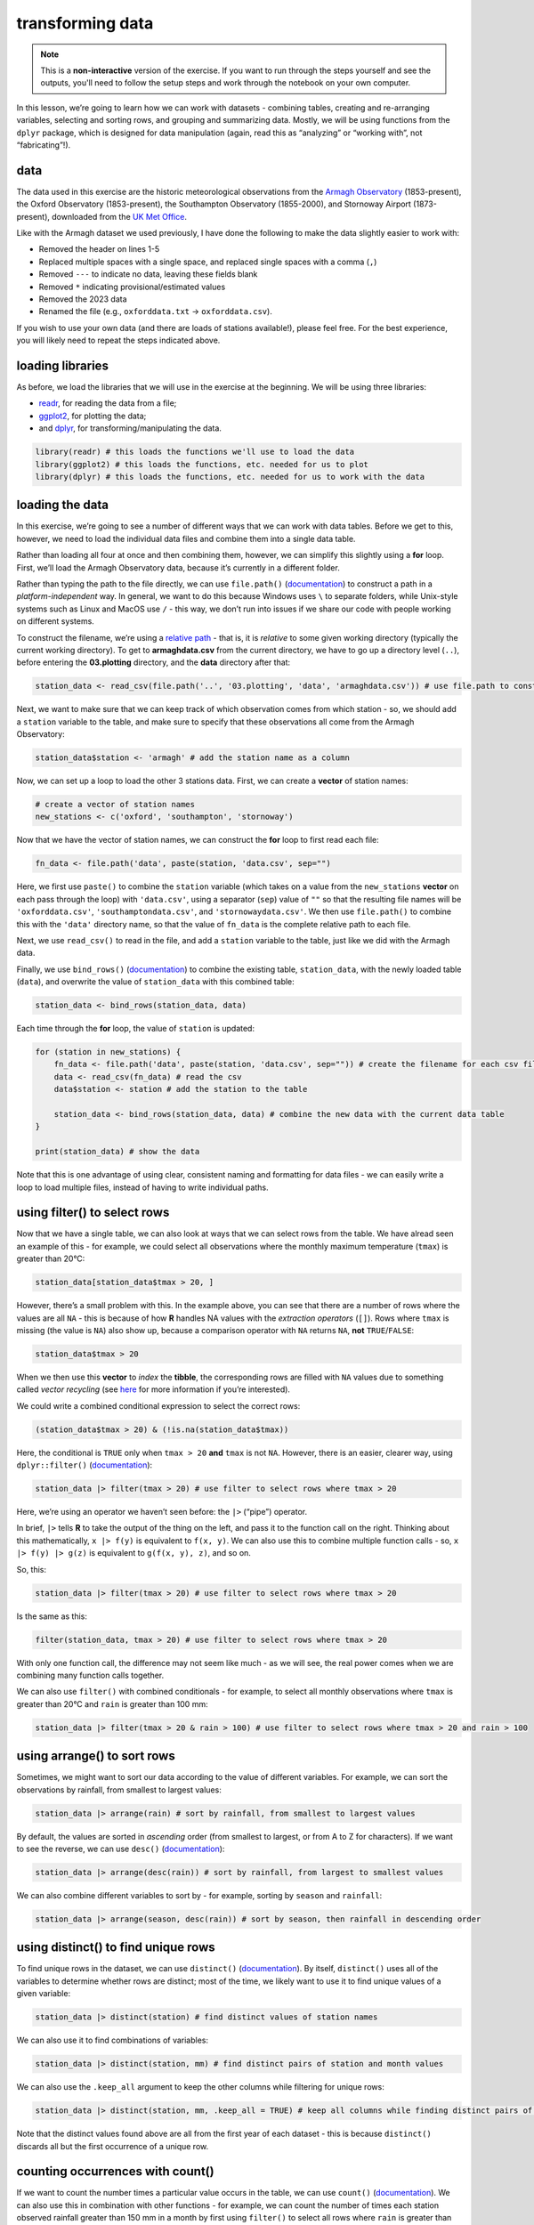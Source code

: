 transforming data
===================

.. note::

    This is a **non-interactive** version of the exercise. If you want to run through the steps yourself and see the
    outputs, you'll need to follow the setup steps and work through the notebook on your own computer.

In this lesson, we’re going to learn how we can work with datasets -
combining tables, creating and re-arranging variables, selecting and
sorting rows, and grouping and summarizing data. Mostly, we will be
using functions from the ``dplyr`` package, which is designed for data
manipulation (again, read this as “analyzing” or “working with”, not
“fabricating”!).

data
----

The data used in this exercise are the historic meteorological
observations from the `Armagh
Observatory <https://www.metoffice.gov.uk/weather/learn-about/how-forecasts-are-made/observations/recording-observations-for-over-100-years>`__
(1853-present), the Oxford Observatory (1853-present), the Southampton
Observatory (1855-2000), and Stornoway Airport (1873-present),
downloaded from the `UK Met
Office <https://www.metoffice.gov.uk/research/climate/maps-and-data/historic-station-data>`__.

Like with the Armagh dataset we used previously, I have done the
following to make the data slightly easier to work with:

- Removed the header on lines 1-5
- Replaced multiple spaces with a single space, and replaced single spaces with a comma (``,``)
- Removed ``---`` to indicate no data, leaving these fields blank
- Removed ``*`` indicating provisional/estimated values
- Removed the 2023 data
- Renamed the file (e.g., ``oxforddata.txt`` -> ``oxforddata.csv``).

If you wish to use your own data (and there are loads of stations
available!), please feel free. For the best experience, you will likely
need to repeat the steps indicated above.

loading libraries
-----------------

As before, we load the libraries that we will use in the exercise at the
beginning. We will be using three libraries:

- `readr <https://readr.tidyverse.org/>`__, for reading the data from a file;
- `ggplot2 <https://ggplot2.tidyverse.org/>`__, for plotting the data;
- and `dplyr <https://dplyr.tidyverse.org/>`__, for transforming/manipulating the data.

.. code:: r

    library(readr) # this loads the functions we'll use to load the data
    library(ggplot2) # this loads the functions, etc. needed for us to plot
    library(dplyr) # this loads the functions, etc. needed for us to work with the data

loading the data
----------------

In this exercise, we’re going to see a number of different ways that we
can work with data tables. Before we get to this, however, we need to
load the individual data files and combine them into a single data
table.

Rather than loading all four at once and then combining them, however,
we can simplify this slightly using a **for** loop. First, we’ll load
the Armagh Observatory data, because it’s currently in a different
folder.

Rather than typing the path to the file directly, we can use
``file.path()``
(`documentation <https://rdrr.io/r/base/file.path.html>`__) to construct
a path in a *platform-independent* way. In general, we want to do this
because Windows uses ``\`` to separate folders, while Unix-style systems
such as Linux and MacOS use ``/`` - this way, we don’t run into issues
if we share our code with people working on different systems.

To construct the filename, we’re using a `relative
path <https://en.wikipedia.org/wiki/Path_(computing)#Absolute_and_relative_paths>`__
- that is, it is *relative* to some given working directory (typically
the current working directory). To get to **armaghdata.csv** from the
current directory, we have to go up a directory level (``..``), before
entering the **03.plotting** directory, and the **data** directory after
that:

.. code:: r

    station_data <- read_csv(file.path('..', '03.plotting', 'data', 'armaghdata.csv')) # use file.path to construct a path to the data file

Next, we want to make sure that we can keep track of which observation
comes from which station - so, we should add a ``station`` variable to
the table, and make sure to specify that these observations all come
from the Armagh Observatory:

.. code:: r

    station_data$station <- 'armagh' # add the station name as a column

Now, we can set up a loop to load the other 3 stations data. First, we
can create a **vector** of station names:

.. code:: r

    # create a vector of station names
    new_stations <- c('oxford', 'southampton', 'stornoway')

Now that we have the vector of station names, we can construct the
**for** loop to first read each file:

.. code:: r

       fn_data <- file.path('data', paste(station, 'data.csv', sep="")

Here, we first use ``paste()`` to combine the ``station`` variable
(which takes on a value from the ``new_stations`` **vector** on each
pass through the loop) with ``'data.csv'``, using a separator (``sep``)
value of ``""`` so that the resulting file names will be
``'oxforddata.csv'``, ``'southamptondata.csv'``, and
``'stornowaydata.csv'``. We then use ``file.path()`` to combine this
with the ``'data'`` directory name, so that the value of ``fn_data`` is
the complete relative path to each file.

Next, we use ``read_csv()`` to read in the file, and add a ``station``
variable to the table, just like we did with the Armagh data.

Finally, we use ``bind_rows()``
(`documentation <https://dplyr.tidyverse.org/reference/bind_rows.html>`__)
to combine the existing table, ``station_data``, with the newly loaded
table (``data``), and overwrite the value of ``station_data`` with this
combined table:

.. code:: r

       station_data <- bind_rows(station_data, data)

Each time through the **for** loop, the value of ``station`` is updated:

.. code:: r

    for (station in new_stations) {
        fn_data <- file.path('data', paste(station, 'data.csv', sep="")) # create the filename for each csv file, using file.path and paste
        data <- read_csv(fn_data) # read the csv
        data$station <- station # add the station to the table

        station_data <- bind_rows(station_data, data) # combine the new data with the current data table
    }

    print(station_data) # show the data

Note that this is one advantage of using clear, consistent naming and
formatting for data files - we can easily write a loop to load multiple
files, instead of having to write individual paths.

using filter() to select rows
-----------------------------

Now that we have a single table, we can also look at ways that we can
select rows from the table. We have alread seen an example of this - for
example, we could select all observations where the monthly maximum
temperature (``tmax``) is greater than 20°C:

.. code:: r

    station_data[station_data$tmax > 20, ]

However, there’s a small problem with this. In the example above, you
can see that there are a number of rows where the values are all ``NA``
- this is because of how **R** handles NA values with the *extraction
operators* (``[]``). Rows where ``tmax`` is missing (the value is
``NA``) also show up, because a comparison operator with ``NA`` returns
``NA``, **not** ``TRUE``/``FALSE``:

.. code:: r

    station_data$tmax > 20

When we then use this **vector** to *index* the **tibble**, the
corresponding rows are filled with ``NA`` values due to something called
*vector recycling* (see
`here <https://homerhanumat.github.io/r-notes/vector-recycling.html>`__
for more information if you’re interested).

We could write a combined conditional expression to select the correct
rows:

.. code:: r

    (station_data$tmax > 20) & (!is.na(station_data$tmax))

Here, the conditional is ``TRUE`` only when ``tmax > 20`` **and**
``tmax`` is not ``NA``. However, there is an easier, clearer way, using
``dplyr::filter()``
(`documentation <https://dplyr.tidyverse.org/reference/filter.html>`__):

.. code:: r

    station_data |> filter(tmax > 20) # use filter to select rows where tmax > 20

Here, we’re using an operator we haven’t seen before: the ``|>``
(“pipe”) operator.

In brief, ``|>`` tells **R** to take the output of the thing on the
left, and pass it to the function call on the right. Thinking about this
mathematically, ``x |> f(y)`` is equivalent to ``f(x, y)``. We can also
use this to combine multiple function calls - so, ``x |> f(y) |> g(z)``
is equivalent to ``g(f(x, y), z)``, and so on.

So, this:

.. code:: r

    station_data |> filter(tmax > 20) # use filter to select rows where tmax > 20

Is the same as this:

.. code:: r

    filter(station_data, tmax > 20) # use filter to select rows where tmax > 20

With only one function call, the difference may not seem like much - as
we will see, the real power comes when we are combining many function
calls together.

We can also use ``filter()`` with combined conditionals - for example,
to select all monthly observations where ``tmax`` is greater than 20°C
and ``rain`` is greater than 100 mm:

.. code:: r

    station_data |> filter(tmax > 20 & rain > 100) # use filter to select rows where tmax > 20 and rain > 100

using arrange() to sort rows
----------------------------

Sometimes, we might want to sort our data according to the value of
different variables. For example, we can sort the observations by
rainfall, from smallest to largest values:

.. code:: r

    station_data |> arrange(rain) # sort by rainfall, from smallest to largest values

By default, the values are sorted in *ascending* order (from smallest to
largest, or from A to Z for characters). If we want to see the reverse,
we can use ``desc()``
(`documentation <https://dplyr.tidyverse.org/reference/desc.html>`__):

.. code:: r

    station_data |> arrange(desc(rain)) # sort by rainfall, from largest to smallest values

We can also combine different variables to sort by - for example,
sorting by ``season`` and ``rainfall``:

.. code:: r

    station_data |> arrange(season, desc(rain)) # sort by season, then rainfall in descending order

using distinct() to find unique rows
------------------------------------

To find unique rows in the dataset, we can use ``distinct()``
(`documentation <https://dplyr.tidyverse.org/reference/distinct.html>`__).
By itself, ``distinct()`` uses all of the variables to determine whether
rows are distinct; most of the time, we likely want to use it to find
unique values of a given variable:

.. code:: r

    station_data |> distinct(station) # find distinct values of station names

We can also use it to find combinations of variables:

.. code:: r

    station_data |> distinct(station, mm) # find distinct pairs of station and month values

We can also use the ``.keep_all`` argument to keep the other columns
while filtering for unique rows:

.. code:: r

    station_data |> distinct(station, mm, .keep_all = TRUE) # keep all columns while finding distinct pairs of station and season values

Note that the distinct values found above are all from the first year of
each dataset - this is because ``distinct()`` discards all but the first
occurrence of a unique row.

counting occurrences with count()
---------------------------------

If we want to count the number times a particular value occurs in the
table, we can use ``count()``
(`documentation <https://dplyr.tidyverse.org/reference/count.html>`__).
We can also use this in combination with other functions - for example,
we can count the number of times each station observed rainfall greater
than 150 mm in a month by first using ``filter()`` to select all rows
where ``rain`` is greater than 150, then use ``count()`` to count the
number of unique occurrences of ``station`` in the resulting table:

.. code:: r

    station_data |> filter(rain > 150) |> count(station, sort = TRUE) # select all rows where rain > 150, then count the number of occurrence of station, sorted in descending order

From this, we can quickly see that Stornoway Airport, located in the
Outer Hebrides, has far more months with heavy rainfall (278) than any
other station in our dataset; by contrast, Oxford has only recorded 12
such months between 1853 and 2022.

adding variables to the table using mutate()
--------------------------------------------

In a previous exercise, we saw how we can use **R**\ ’s built-in
functionality to add variables to a data frame:

.. code:: r

       armagh$date <- as.Date(paste(armagh$yyyy, armagh$mm, "1", sep="/"), format="%Y/%m/%d")

We can also use ``mutate()``
(`documentation <https://dplyr.tidyverse.org/reference/mutate.html>`__).
This is more flexible than the built-in functionality, because it also
allows us to add more than one new variable, and it allows us to specify
where to put the new variables(s) using the ``.before`` or ``.after``
arguments. For example, to place the new ``date`` variable on the
left-hand side of the column, we can use ``.before = 1``:

.. code:: r

    station_data |> mutate(date = as.Date(paste(yyyy, mm, "1", sep = "/"), format = "%Y/%m/%d"), .before = 1) # use mutate to add a date variable, before the other variables

Note that we haven’t assigned the output, so ``station_data`` is
unchanged, and the new variable is only printed. We may want to
overwrite our existing data by assigning the output to the same
**object**, or we may want to create a new **object** with the output.
Ultimately, the choice depends on what we’re planning to do.

We can also use ``mutate()`` to add multiple variables to the table -
for example, adding the ``season`` and ``date`` variables as we saw
previously:

.. code:: r

    station_data <- station_data |> mutate(
        season = case_when(
            mm %in% c(1, 2, 12) ~ 'winter', # if month is 1, 2, or 12, set it to winter
            mm %in% 3:5 ~ 'spring', # if month is 3, 4, 5, set it to spring
            mm %in% 6:8 ~ 'summer', # if month is 6, 7, 8, set it to summer
            mm %in% 9:11 ~ 'autumn', # if month is 9, 10, 11, set it to autumn
        ),
        date = as.Date(paste(yyyy, mm, "1", sep="/"), format="%Y/%m/%d") # add a date variable
    )

    print(station_data)

By default, ``mutate()`` adds variables to the right hand side of the
table; in addition to specifying where to put them using ``.before`` and
``.after``, we will also see how we can re-arrange the variables in the
table later on.

using select() to select columns
--------------------------------

Sometimes, we might want to select a single variable, or a handful of
variables from a table - we can do this using ``select()``
(`documentation <https://dplyr.tidyverse.org/reference/select.html>`__):

.. code:: r

    station_data |> select(date, tmax, station) # select only the date, tmax, and station variables

We can also select a subset using a range of columns:

.. code:: r

    station_data |> select(tmax:sun) # select columns between tmax and sun (inclusive)

and we can also select a subset by specifying which columns not to use:

.. code:: r

    station_data |> select(!tmax:sun) # select columns except those between tmax and sun (inclusive)

And, we can also select columns by their type using ``where()``
(`documentation <https://tidyselect.r-lib.org/reference/where.html>`__).
For example, to select only variables that are **numeric**, we can use
the ``is.numeric()`` function
(`documentation <https://rdrr.io/r/base/numeric.html>`__):

.. code:: r

    station_data |> select(where(is.numeric)) # select only numeric variables

using rename() to rename columns
--------------------------------

Often, we may also want to rename variables to make them easier to
read/understand. For example, the ``yyyy``, ``mm``, and ``af`` variables
in our table are not necessarily the easiest to understand. We can
rename them to more clear names, such as ``year``, ``month``, and
``air_frost``, using the ``rename()`` function
(`documentation <https://dplyr.tidyverse.org/reference/rename.html>`__):

.. code:: r

    station_data <- station_data |> rename(year = yyyy, month = mm, air_frost = af) # rename yyyy to year, mm to month, and af to air_frost

    print(station_data)

using relocate() to move columns
--------------------------------

With ``mutate()``, we saw how we can specify where to put new variables,
using the ``.before`` and ``.after`` arguments. If we aren’t creating
new variables, we can still re-arrange variables using ``relocate()``
(`documentation <https://dplyr.tidyverse.org/reference/relocate.html>`__),
which works in much the same way. We can specify which column to move a
variable ``.before`` or ``.after``; like with ``select()``, we can also
move a range or selection of columns at once. In the cell below, we’re
going to first move ``date`` so that it is the first column (before
``year``); then, we move ``season`` so that it comes after ``month``:

.. code:: r

    station_data |>
        relocate(date, .before = year) |>  # move date to before year
        relocate(season, .after = month) -> # move season to be after month
    station_data # use the -> assignment operator to assign the output to station_data

    print(station_data)

In the cell above, note that we have used ``->`` (the **right-hand
assignment operator**) to assign the ouput of the second ``relocate()``
function to the object ``station_data``. Unlike the expression operator
we have used so far (``<-``, the **left-hand assignment operator**),
``->`` assigns the value of the expression on the left side of the
operator, and assigns it to the object on the *right-hand* side.

Normally, we tend to use ``<-``, but sometimes, especially with long
“sentences” with multiple function calls, it can make sense to use
``->`` at the end, rather than the beginning - the end result will be
the same.

saving data to a file
---------------------

Finally, let’s save our cleaned, re-arranged dataset to a file, using
``write_csv()``
(`documentation <https://readr.tidyverse.org/reference/write_delim.html>`__).
In the simplest case, ``write_csv()`` takes two arguments: first, the
data table to be written to disk, and second, the filename to write the
data to. We’ll save our file to the ``'data'`` folder, with a filename
of **combined_stations.csv**:

.. code:: r

    write_csv(station_data, file.path('data', 'combined_stations.csv')) # write station_data to a file in the data folder

Now, we’ll be able to load this file when we want to do further
analysis, rather than needing to re-run the steps to load each file,
combine the tables, create new variables, and so on. We’re continuing to
use a **comma-separated variable** (**.csv**) file format, though there
are a number of different format options available - for more
information, check the
`documentation <https://readr.tidyverse.org/reference/write_delim.html>`__.

grouping data
-------------

Next, we’ll see how we can use different tools to aggregate and
summarize our data, starting with ``group_by()``
(`documentation <https://dplyr.tidyverse.org/reference/group_by.html>`__).
To start, we’ll group the data by ``station``:

.. code:: r

    station_data |> group_by(station) # group the data by station

This looks largely the same as the previous output, with one important
distinction: this is now a **grouped_df**, rather than a **spec_tbl_df**
- this means that when we call the ``summarize()``
(`documentation <https://dplyr.tidyverse.org/reference/summarise.html>`__)
function on the output, the summary is calculated based on each *group*,
rather than all values of the variable. For example, if we want to
calculate the mean of ``tmax`` for each station:

.. code:: r

    station_data |>
        group_by(station) |> # group the data by station
        summarize(
            tmax = mean(tmax, na.rm = TRUE) # calculate the mean of tmax, ignoring NA values
        )

We can also group based on multiple variables - for example, by both
``station`` and ``season``:

.. code:: r

    station_data |>
        group_by(station, season) |> # group the data by station, then season
        summarize(
            tmax = mean(tmax, na.rm = TRUE), # calculate the mean of tmax, ignoring NA values
            rain = mean(rain, na.rm = TRUE)  # calculate the mean of rain, ignoring NA values
        )

Now, let’s combine this with what we learned in the previous lesson (the
plotting exercise) to create a plot that shows the distribution of
rainfall by season, separated by station.

First, we want to create a plot that shows the density distribution of
rainfall for each season, using ``facet_wrap()`` to create a single
panel for each station:

.. code:: r

    ggplot(data=station_data, mapping=aes(x=rain)) + # create a plot with tmax on the x-axis, colored by season
        geom_density(mapping=aes(color=season, fill=season), alpha=0.4, linewidth=1) + # add a density plot with transparency of 0.4 and lines of width 1
        facet_wrap(~station) -> # create one panel for each station
    rain_plot # assign the plot to a variable

    rain_plot

Next, we can use ``group_by()`` and ``summarize()`` to calculate the
mean rainfall for each station, and assign this to a new object,
``mean_values``:

.. code:: r

    mean_values <- station_data |>
        group_by(station) |> # group by station value
        summarize(rain = mean(rain, na.rm = TRUE)) # calculate the mean of rain, ignoring NA values

Now, to add a vertical line to our plot, we use ``geom_vline()``
(`documentation <https://ggplot2.tidyverse.org/reference/geom_abline.html>`__),
along with ``mean_values``, to place a vertical line in each panel where
the mean rainfall value is:

.. code:: r

    rain_plot <- rain_plot +
        geom_vline(data = mean_values, mapping = aes(xintercept = rain), linewidth = 1, linetype = 'dashed') # add dashed vertical lines at the mean rainfall value

    rain_plot

In the next panel, write some lines of code to change the axes labels
and increase the font size for the tick labels, axis labels, and panel
labels.

.. code:: r

    # your code goes here!

Now that you have finished the plot, be sure to save it to a file:

.. code:: r

    ggsave('seasonal_rain_distribution.png', plot=rain_plot) # save the plot to a file

slicing the dataset
-------------------

We’ll finish up by looking at a few functions that we can use to *slice*
a dataset - that is, extract specific rows from a group. For example, we
can combine ``group_by()`` and ``slice_max()``
(`documentation <https://dplyr.tidyverse.org/reference/slice.html>`__)
to find the maximum monthly temperature from each season:

.. code:: r

    station_data |>
        group_by(season) |>
        slice_max(tmax, n=1) # take the top n rows based on the value of tmax

This lets us quickly see the observations corresponding to the highest
temperature in each season - split between Southampton for autumn and
spring, and Oxford for summer and winter. If we want to select the
minimum, we can use ``slice_min()``:

.. code:: r

    station_data |>
        group_by(season) |>
        slice_min(tmax, n=1) # take the bottom n rows based on the value of tmax

Here, you can also see that by default, ``slice_min()`` (and
``slice_max()``) keep tied values - so we end up with 6 rows instead of
4. If we want to discard ties, we can use the ``.with_ties`` argument
set to ``FALSE``.

If we only want the first or last row from a group, regardless of the
value, we can use ``slice_head()`` to select the first n rows, and
``slice_tail()`` to select the last n rows:

.. code:: r

    station_data |>
        group_by(season) |>
        slice_head(n=1) # take the first n rows

Finally, we can select a random sample from each group using
``slice_sample()``:

.. code:: r

    station_data |>
        group_by(season) |>
        slice_sample(n=5) # take a random sample of 5 rows from each season

exercise and next steps
-----------------------

That’s all for this exercise. To practice your skills, create a notebook
file that does the following:

-  loads the libraries that you need
-  loads the saved data file (**combined_stations.csv**)
-  helps you answer the following questions:

   -  what station has the highest recorded rainfall in the dataset, and
      on what date?
   -  what season has the lowest average rainfall for each station?
   -  what year saw the most total rainfall, using data from all four
      stations?
   -  what is the lowest average annual temperature in the dataset, as
      measured by one station?

For a bonus, try downloading an additional dataset from the `Met
Office <https://www.metoffice.gov.uk/research/climate/maps-and-data/historic-station-data>`__,
saving it to the **data** folder. Next, open a **Terminal** and enter
the following:

.. code-block:: text

       python convert_metoffice.py data/{station}

remembering to replace ``{station}`` with the name of the file that you
just downloaded (e.g., ``durhamdata.txt``). This will convert the
``.txt`` file into a ``.csv`` file, using the steps outlined at the top
of the exercise. In your new notebook file, remember to add this new
data to your existing dataset (and re-save the file!), then repeat the
analysis above.
